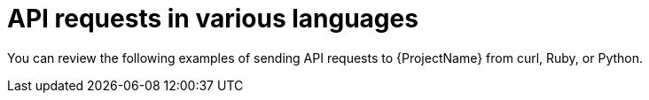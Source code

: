 :_mod-docs-content-type: CONCEPT

[id="api-requests-in-various-languages"]
= API requests in various languages

You can review the following examples of sending API requests to {ProjectName} from curl, Ruby, or Python.
